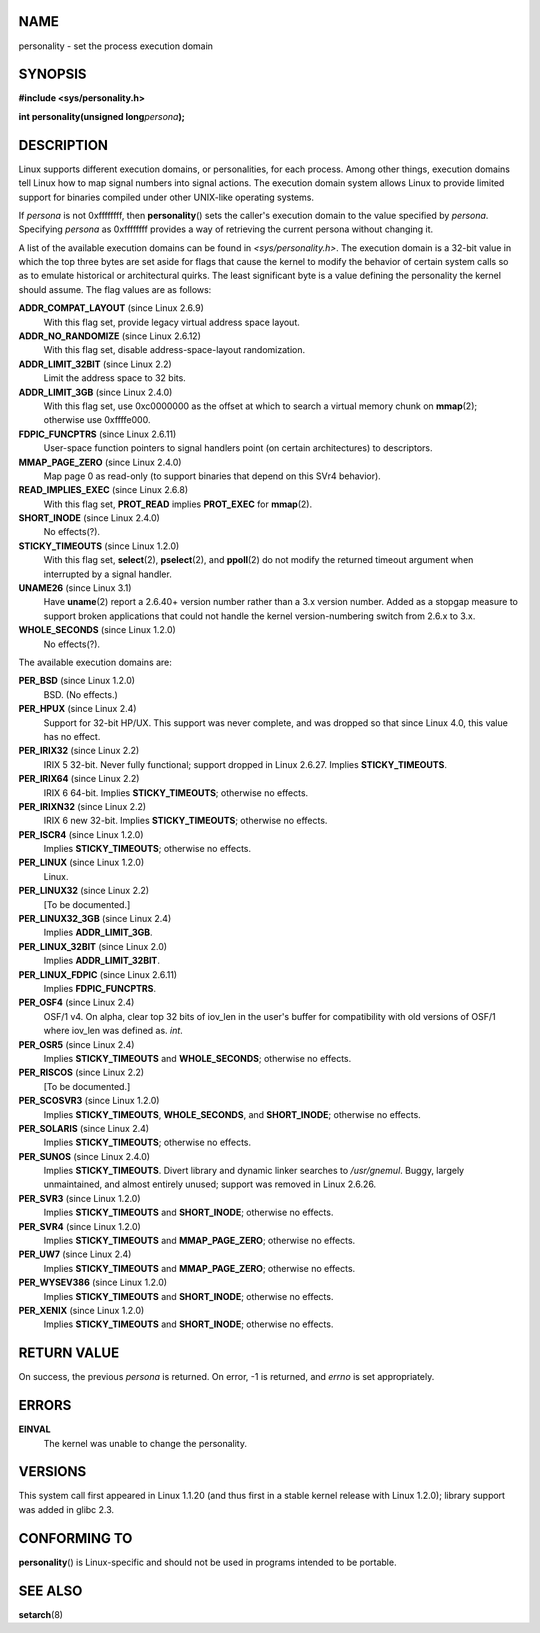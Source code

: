 NAME
====

personality - set the process execution domain

SYNOPSIS
========

**#include <sys/personality.h>**

**int personality(unsigned long**\ *persona*\ **);**

DESCRIPTION
===========

Linux supports different execution domains, or personalities, for each
process. Among other things, execution domains tell Linux how to map
signal numbers into signal actions. The execution domain system allows
Linux to provide limited support for binaries compiled under other
UNIX-like operating systems.

If *persona* is not 0xffffffff, then **personality**\ () sets the
caller's execution domain to the value specified by *persona*.
Specifying *persona* as 0xffffffff provides a way of retrieving the
current persona without changing it.

A list of the available execution domains can be found in
*<sys/personality.h>*. The execution domain is a 32-bit value in which
the top three bytes are set aside for flags that cause the kernel to
modify the behavior of certain system calls so as to emulate historical
or architectural quirks. The least significant byte is a value defining
the personality the kernel should assume. The flag values are as
follows:

**ADDR_COMPAT_LAYOUT** (since Linux 2.6.9)
   With this flag set, provide legacy virtual address space layout.

**ADDR_NO_RANDOMIZE** (since Linux 2.6.12)
   With this flag set, disable address-space-layout randomization.

**ADDR_LIMIT_32BIT** (since Linux 2.2)
   Limit the address space to 32 bits.

**ADDR_LIMIT_3GB** (since Linux 2.4.0)
   With this flag set, use 0xc0000000 as the offset at which to search a
   virtual memory chunk on **mmap**\ (2); otherwise use 0xffffe000.

**FDPIC_FUNCPTRS** (since Linux 2.6.11)
   User-space function pointers to signal handlers point (on certain
   architectures) to descriptors.

**MMAP_PAGE_ZERO** (since Linux 2.4.0)
   Map page 0 as read-only (to support binaries that depend on this SVr4
   behavior).

**READ_IMPLIES_EXEC** (since Linux 2.6.8)
   With this flag set, **PROT_READ** implies **PROT_EXEC** for
   **mmap**\ (2).

**SHORT_INODE** (since Linux 2.4.0)
   No effects(?).

**STICKY_TIMEOUTS** (since Linux 1.2.0)
   With this flag set, **select**\ (2), **pselect**\ (2), and
   **ppoll**\ (2) do not modify the returned timeout argument when
   interrupted by a signal handler.

**UNAME26** (since Linux 3.1)
   Have **uname**\ (2) report a 2.6.40+ version number rather than a 3.x
   version number. Added as a stopgap measure to support broken
   applications that could not handle the kernel version-numbering
   switch from 2.6.x to 3.x.

**WHOLE_SECONDS** (since Linux 1.2.0)
   No effects(?).

The available execution domains are:

**PER_BSD** (since Linux 1.2.0)
   BSD. (No effects.)

**PER_HPUX** (since Linux 2.4)
   Support for 32-bit HP/UX. This support was never complete, and was
   dropped so that since Linux 4.0, this value has no effect.

**PER_IRIX32** (since Linux 2.2)
   IRIX 5 32-bit. Never fully functional; support dropped in Linux
   2.6.27. Implies **STICKY_TIMEOUTS**.

**PER_IRIX64** (since Linux 2.2)
   IRIX 6 64-bit. Implies **STICKY_TIMEOUTS**; otherwise no effects.

**PER_IRIXN32** (since Linux 2.2)
   IRIX 6 new 32-bit. Implies **STICKY_TIMEOUTS**; otherwise no effects.

**PER_ISCR4** (since Linux 1.2.0)
   Implies **STICKY_TIMEOUTS**; otherwise no effects.

**PER_LINUX** (since Linux 1.2.0)
   Linux.

**PER_LINUX32** (since Linux 2.2)
   [To be documented.]

**PER_LINUX32_3GB** (since Linux 2.4)
   Implies **ADDR_LIMIT_3GB**.

**PER_LINUX_32BIT** (since Linux 2.0)
   Implies **ADDR_LIMIT_32BIT**.

**PER_LINUX_FDPIC** (since Linux 2.6.11)
   Implies **FDPIC_FUNCPTRS**.

**PER_OSF4** (since Linux 2.4)
   OSF/1 v4. On alpha, clear top 32 bits of iov_len in the user's buffer
   for compatibility with old versions of OSF/1 where iov_len was
   defined as. *int*.

**PER_OSR5** (since Linux 2.4)
   Implies **STICKY_TIMEOUTS** and **WHOLE_SECONDS**; otherwise no
   effects.

**PER_RISCOS** (since Linux 2.2)
   [To be documented.]

**PER_SCOSVR3** (since Linux 1.2.0)
   Implies **STICKY_TIMEOUTS**, **WHOLE_SECONDS**, and **SHORT_INODE**;
   otherwise no effects.

**PER_SOLARIS** (since Linux 2.4)
   Implies **STICKY_TIMEOUTS**; otherwise no effects.

**PER_SUNOS** (since Linux 2.4.0)
   Implies **STICKY_TIMEOUTS**. Divert library and dynamic linker
   searches to */usr/gnemul*. Buggy, largely unmaintained, and almost
   entirely unused; support was removed in Linux 2.6.26.

**PER_SVR3** (since Linux 1.2.0)
   Implies **STICKY_TIMEOUTS** and **SHORT_INODE**; otherwise no
   effects.

**PER_SVR4** (since Linux 1.2.0)
   Implies **STICKY_TIMEOUTS** and **MMAP_PAGE_ZERO**; otherwise no
   effects.

**PER_UW7** (since Linux 2.4)
   Implies **STICKY_TIMEOUTS** and **MMAP_PAGE_ZERO**; otherwise no
   effects.

**PER_WYSEV386** (since Linux 1.2.0)
   Implies **STICKY_TIMEOUTS** and **SHORT_INODE**; otherwise no
   effects.

**PER_XENIX** (since Linux 1.2.0)
   Implies **STICKY_TIMEOUTS** and **SHORT_INODE**; otherwise no
   effects.

RETURN VALUE
============

On success, the previous *persona* is returned. On error, -1 is
returned, and *errno* is set appropriately.

ERRORS
======

**EINVAL**
   The kernel was unable to change the personality.

VERSIONS
========

This system call first appeared in Linux 1.1.20 (and thus first in a
stable kernel release with Linux 1.2.0); library support was added in
glibc 2.3.

CONFORMING TO
=============

**personality**\ () is Linux-specific and should not be used in programs
intended to be portable.

SEE ALSO
========

**setarch**\ (8)
